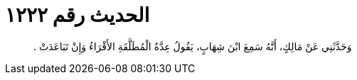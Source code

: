 
= الحديث رقم ١٢٢٢

[quote.hadith]
وَحَدَّثَنِي عَنْ مَالِكٍ، أَنَّهُ سَمِعَ ابْنَ شِهَابٍ، يَقُولُ عِدَّةُ الْمُطَلَّقَةِ الأَقْرَاءُ وَإِنْ تَبَاعَدَتْ ‏.‏